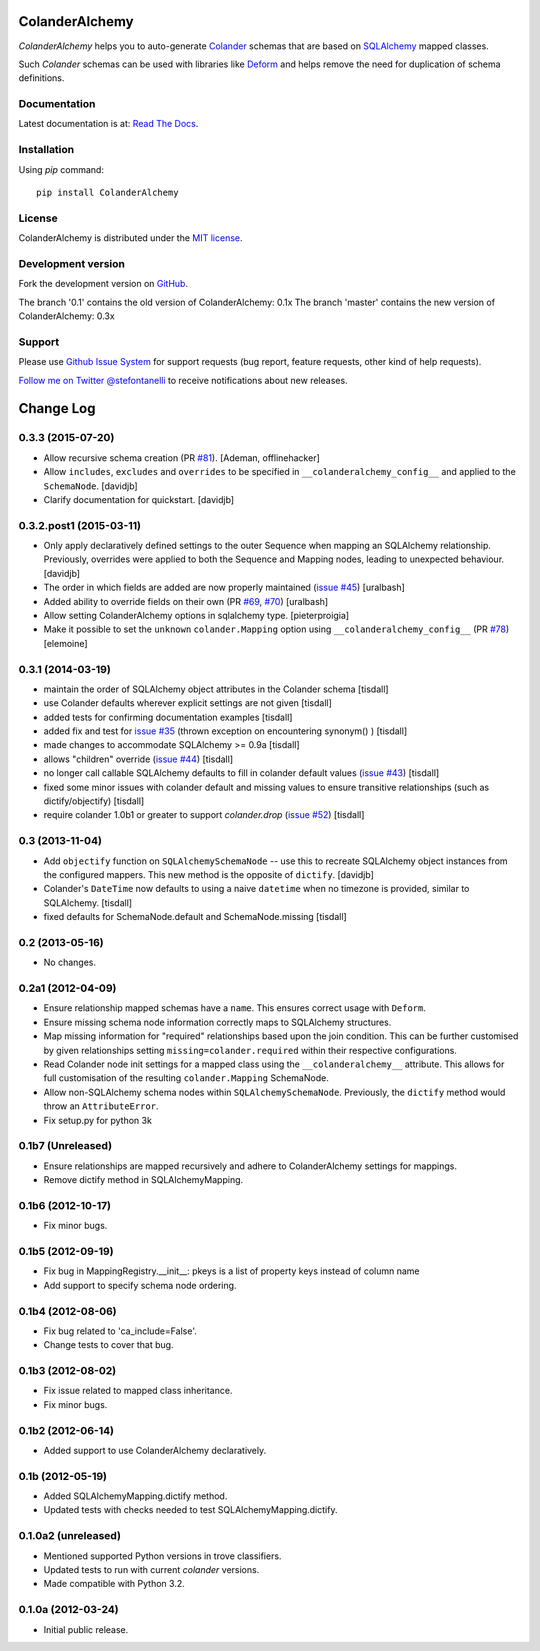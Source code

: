 ColanderAlchemy
===============

.. image:: https://travis-ci.org/stefanofontanelli/ColanderAlchemy.png?branch=master
    :target: https://travis-ci.org/stefanofontanelli/ColanderAlchemy

.. image:: https://readthedocs.org/projects/colanderalchemy/badge/
    :target: http://colanderalchemy.readthedocs.org

`ColanderAlchemy` helps you to auto-generate `Colander
<http://docs.pylonsproject.org/projects/colander/>`_ schemas
that are based on `SQLAlchemy <http://www.sqlalchemy.org/>`_ mapped
classes.

Such `Colander` schemas can be used with libraries like `Deform
<http://docs.pylonsproject.org/projects/deform/>`_ and helps remove the
need for duplication of schema definitions.


Documentation
-------------

Latest documentation is at: `Read The Docs
<http://colanderalchemy.readthedocs.org>`_.


Installation
------------

Using `pip` command::

    pip install ColanderAlchemy


License
-------

ColanderAlchemy is distributed under the `MIT license
<http://www.opensource.org/licenses/mit-license.php>`_.


Development version
-------------------

Fork the development version on
`GitHub <https://github.com/stefanofontanelli/ColanderAlchemy>`_.

The branch '0.1' contains the old version of ColanderAlchemy: 0.1x
The branch 'master' contains the new version of ColanderAlchemy: 0.3x

Support
-------

Please use `Github Issue System
<https://github.com/stefanofontanelli/ColanderAlchemy/issues/new>`_
for support requests (bug report, feature requests, other kind of help
requests).

`Follow me on Twitter @stefontanelli
<https://twitter.com/stefontanelli>`_
to receive notifications about new releases.


Change Log
==========

0.3.3 (2015-07-20)
------------------

- Allow recursive schema creation (PR `#81 <https://github.com/stefanofontanelli/ColanderAlchemy/pull/81>`_).
  [Ademan, offlinehacker]
- Allow ``includes``, ``excludes`` and ``overrides`` to be specified in
  ``__colanderalchemy_config__`` and applied to the ``SchemaNode``.
  [davidjb]
- Clarify documentation for quickstart.
  [davidjb]

0.3.2.post1 (2015-03-11)
------------------------

- Only apply declaratively defined settings to the outer Sequence when
  mapping an SQLAlchemy relationship. Previously, overrides were applied
  to both the Sequence and Mapping nodes, leading to unexpected behaviour.
  [davidjb]
- The order in which fields are added are now properly maintained
  (`issue #45
  <https://github.com/stefanofontanelli/ColanderAlchemy/issues/45>`_)
  [uralbash]
- Added ability to override fields on their own (PR
  `#69 <https://github.com/stefanofontanelli/ColanderAlchemy/pull/69>`_,
  `#70 <https://github.com/stefanofontanelli/ColanderAlchemy/pull/70>`_)
  [uralbash]
- Allow setting ColanderAlchemy options in sqlalchemy type. [pieterproigia]
- Make it possible to set the ``unknown`` ``colander.Mapping`` option
  using ``__colanderalchemy_config__`` (PR
  `#78 <https://github.com/stefanofontanelli/ColanderAlchemy/pull/78>`_)
  [elemoine]

0.3.1 (2014-03-19)
------------------

- maintain the order of SQLAlchemy object attributes in the
  Colander schema [tisdall]
- use Colander defaults wherever explicit settings are
  not given [tisdall]
- added tests for confirming documentation examples [tisdall]
- added fix and test for `issue #35
  <https://github.com/stefanofontanelli/ColanderAlchemy/issues/35>`_
  (thrown exception on encountering synonym() ) [tisdall]
- made changes to accommodate SQLAlchemy >= 0.9a [tisdall]
- allows "children" override
  (`issue #44
  <https://github.com/stefanofontanelli/ColanderAlchemy/issues/44>`_)
  [tisdall]
- no longer call callable SQLAlchemy defaults to fill in
  colander default values (`issue #43
  <https://github.com/stefanofontanelli/ColanderAlchemy/issues/43>`_)
  [tisdall]
- fixed some minor issues with colander default and missing values
  to ensure transitive relationships (such as dictify/objectify)
  [tisdall]
- require colander 1.0b1 or greater to support `colander.drop`
  (`issue #52
  <https://github.com/stefanofontanelli/ColanderAlchemy/issues/52>`_)
  [tisdall]

0.3 (2013-11-04)
----------------

- Add ``objectify`` function on ``SQLAlchemySchemaNode`` -- use this to
  recreate SQLAlchemy object instances from the configured mappers.
  This new method is the opposite of ``dictify``.
  [davidjb]
- Colander's ``DateTime`` now defaults to using a naive ``datetime``
  when no timezone is provided, similar to SQLAlchemy.
  [tisdall]
- fixed defaults for SchemaNode.default and SchemaNode.missing
  [tisdall]

0.2 (2013-05-16)
----------------

- No changes.

0.2a1 (2012-04-09)
------------------

- Ensure relationship mapped schemas have a ``name``. This ensures
  correct usage with ``Deform``.
- Ensure missing schema node information correctly maps to SQLAlchemy
  structures.
- Map missing information for "required" relationships based upon the
  join condition. This can be further customised by given relationships
  setting ``missing=colander.required`` within their respective
  configurations.
- Read Colander node init settings for a mapped class using the
  ``__colanderalchemy__`` attribute.  This allows for full customisation
  of the resulting ``colander.Mapping`` SchemaNode.
- Allow non-SQLAlchemy schema nodes within ``SQLAlchemySchemaNode``.
  Previously, the ``dictify`` method would throw an ``AttributeError``.
- Fix setup.py for python 3k

0.1b7 (Unreleased)
------------------

- Ensure relationships are mapped recursively and adhere to
  ColanderAlchemy settings for mappings.
- Remove dictify method in SQLAlchemyMapping.

0.1b6 (2012-10-17)
------------------

- Fix minor bugs.

0.1b5 (2012-09-19)
------------------

- Fix bug in MappingRegistry.__init__:
  pkeys is a list of property keys instead of column name
- Add support to specify schema node ordering.

0.1b4 (2012-08-06)
------------------

- Fix bug related to 'ca_include=False'.
- Change tests to cover that bug.

0.1b3 (2012-08-02)
------------------

- Fix issue related to mapped class inheritance.
- Fix minor bugs.

0.1b2 (2012-06-14)
------------------

- Added support to use ColanderAlchemy declaratively.

0.1b (2012-05-19)
-----------------

- Added SQLAlchemyMapping.dictify method.
- Updated tests with checks needed to test SQLAlchemyMapping.dictify.

0.1.0a2 (unreleased)
--------------------

- Mentioned supported Python versions in trove classifiers.
- Updated tests to run with current `colander` versions.
- Made compatible with Python 3.2.

0.1.0a (2012-03-24)
-------------------

- Initial public release.


